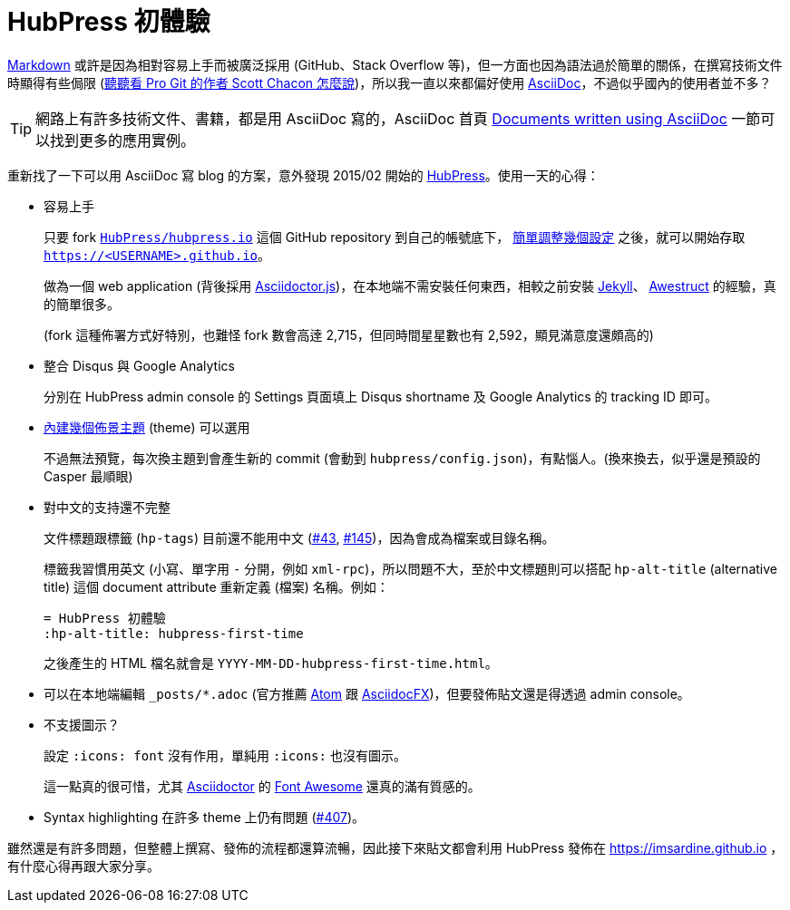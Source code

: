 = HubPress 初體驗
:hp-alt-title: hubpress-first-time
:hp-tags: hubpress, asciidoc

http://daringfireball.net/projects/markdown/[Markdown] 或許是因為相對容易上手而被廣泛採用 (GitHub、Stack Overflow 等)，但一方面也因為語法過於簡單的關係，在撰寫技術文件時顯得有些侷限 (https://medium.com/@chacon/living-the-future-of-technical-writing[聽聽看 Pro Git 的作者 Scott Chacon 怎麼說])，所以我一直以來都偏好使用 http://www.methods.co.nz/asciidoc/[AsciiDoc]，不過似乎國內的使用者並不多？

TIP: 網路上有許多技術文件、書籍，都是用 AsciiDoc 寫的，AsciiDoc 首頁 http://www.methods.co.nz/asciidoc/index.html#X6[Documents written using AsciiDoc] 一節可以找到更多的應用實例。

重新找了一下可以用 AsciiDoc 寫 blog 的方案，意外發現 2015/02 開始的 http://hubpress.io/[HubPress]。使用一天的心得：

 * 容易上手
+
--
只要 fork https://github.com/HubPress/hubpress.io/[`HubPress/hubpress.io`] 這個 GitHub repository 到自己的帳號底下， https://github.com/HubPress/hubpress.io#getting-started[簡單調整幾個設定] 之後，就可以開始存取 `https://<USERNAME>.github.io`。

做為一個 web application (背後採用 https://github.com/asciidoctor/asciidoctor.js[Asciidoctor.js])，在本地端不需安裝任何東西，相較之前安裝 https://jekyllrb.com/[Jekyll]、 http://awestruct.org/[Awestruct] 的經驗，真的簡單很多。

(fork 這種佈署方式好特別，也難怪 fork 數會高逹 2,715，但同時間星星數也有 2,592，顯見滿意度還頗高的)
--
+
 * 整合 Disqus 與 Google Analytics
+
--
分別在 HubPress admin console 的 Settings 頁面填上 Disqus shortname 及 Google Analytics 的 tracking ID 即可。
--
+
 * https://github.com/HubPress/hubpress.io/tree/master/themes[內建幾個佈景主題] (theme) 可以選用
+
--
不過無法預覽，每次換主題到會產生新的 commit (會動到 `hubpress/config.json`)，有點惱人。(換來換去，似乎還是預設的 Casper 最順眼)
--

 * 對中文的支持還不完整
+
--
文件標題跟標籤 (`hp-tags`) 目前還不能用中文 (https://github.com/HubPress/hubpress.io/issues/43[#43], https://github.com/HubPress/hubpress.io/issues/145[#145])，因為會成為檔案或目錄名稱。

標籤我習慣用英文 (小寫、單字用 `-` 分開，例如 `xml-rpc`)，所以問題不大，至於中文標題則可以搭配 `hp-alt-title` (alternative title) 這個 document attribute 重新定義 (檔案) 名稱。例如：

----
= HubPress 初體驗
:hp-alt-title: hubpress-first-time
----

之後產生的 HTML 檔名就會是 `YYYY-MM-DD-hubpress-first-time.html`。
--
+
 * 可以在本地端編輯 `_posts/*.adoc` (官方推薦 https://atom.io/[Atom] 跟 http://asciidocfx.com/[AsciidocFX])，但要發佈貼文還是得透過 admin console。
 * 不支援圖示？
+
--
設定 `:icons: font` 沒有作用，單純用 `:icons:` 也沒有圖示。

這一點真的很可惜，尤其 http://asciidoctor.org/[Asciidoctor] 的  http://asciidoctor.org/docs/user-manual/#icons[Font Awesome] 還真的滿有質感的。
--
+
 * Syntax highlighting 在許多 theme 上仍有問題 (https://github.com/HubPress/hubpress.io/issues/407[#407])。

雖然還是有許多問題，但整體上撰寫、發佈的流程都還算流暢，因此接下來貼文都會利用 HubPress 發佈在 https://imsardine.github.io ，有什麼心得再跟大家分享。
